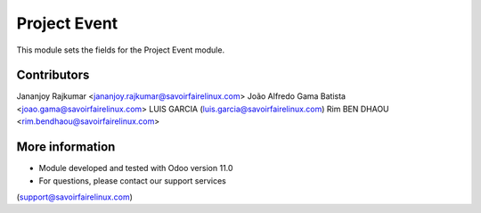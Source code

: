 Project Event
=============
This module sets the fields for the Project Event module.

Contributors
------------
Jananjoy Rajkumar <jananjoy.rajkumar@savoirfairelinux.com>
João Alfredo Gama Batista <joao.gama@savoirfairelinux.com>
LUIS GARCIA (luis.garcia@savoirfairelinux.com)
Rim BEN DHAOU <rim.bendhaou@savoirfairelinux.com>

More information
----------------
* Module developed and tested with Odoo version 11.0
* For questions, please contact our support services
(support@savoirfairelinux.com)
